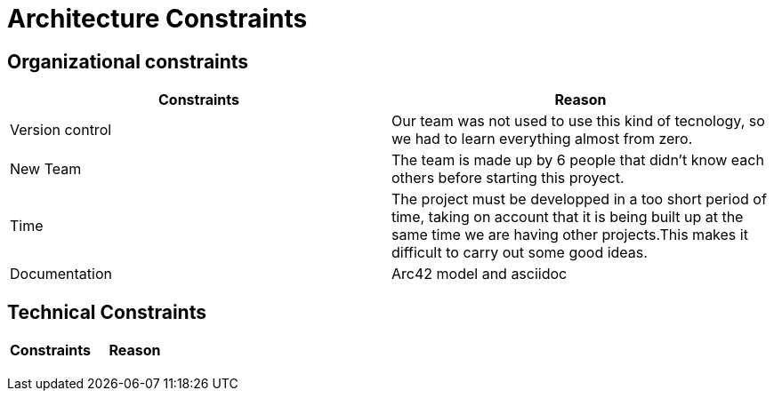 [[section-architecture-constraints]]
= Architecture Constraints


[role="arc42help"]

== Organizational constraints
[%header,cols=2*] 
|===
|Constraints
|Reason

|Version control
|Our team was not used to use this kind of tecnology, so we had to learn everything almost from zero.

|New Team
|The team is made up by 6 people that didn't know each others before starting this proyect.

|Time
|The project must be developped in a too short period of time, taking on account that it is being built up at the same time we are having other projects.This makes it difficult to carry out some good ideas.

|Documentation
|Arc42 model and asciidoc
|===

== Technical Constraints
[%header,cols=2*] 
|===
|Constraints
|Reason

|
|

|
|

|
|

|
|
|===